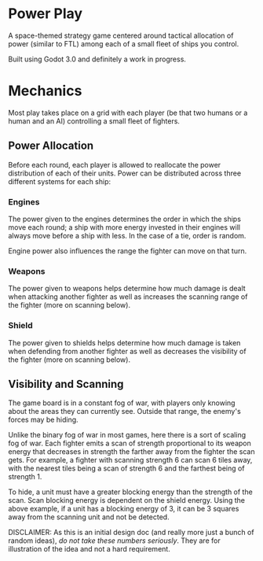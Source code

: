 * Power Play
A space-themed strategy game centered around tactical allocation of
power (similar to FTL) among each of a small fleet of ships you
control.

Built using Godot 3.0 and definitely a work in progress.
* Mechanics
Most play takes place on a grid with each player (be that two humans
or a human and an AI) controlling a small fleet of fighters.
** Power Allocation
Before each round, each player is allowed to reallocate the power
distribution of each of their units. Power can be distributed across
three different systems for each ship:
*** Engines
The power given to the engines determines the order in which the ships
move each round; a ship with more energy invested in their engines
will always move before a ship with less. In the case of a tie, order
is random.

Engine power also influences the range the fighter can move on that
turn.
*** Weapons
The power given to weapons helps determine how much damage is dealt
when attacking another fighter as well as increases the scanning range
of the fighter (more on scanning below).
*** Shield
The power given to shields helps determine how much damage is taken
when defending from another fighter as well as decreases the
visibility of the fighter (more on scanning below).
** Visibility and Scanning
The game board is in a constant fog of war, with players only knowing
about the areas they can currently see. Outside that range, the
enemy's forces may be hiding.

Unlike the binary fog of war in most games, here there is a sort of
scaling fog of war. Each fighter emits a scan of strength proportional
to its weapon energy that decreases in strength the farther away from
the fighter the scan gets. For example, a fighter with scanning
strength 6 can scan 6 tiles away, with the nearest tiles being a scan
of strength 6 and the farthest being of strength 1.

To hide, a unit must have a greater blocking energy than the strength
of the scan. Scan blocking energy is dependent on the shield
energy. Using the above example, if a unit has a blocking energy of 3,
it can be 3 squares away from the scanning unit and not be detected.

DISCLAIMER: As this is an initial design doc (and really more just a
bunch of random ideas), /do not take these numbers seriously/. They
are for illustration of the idea and not a hard requirement.
